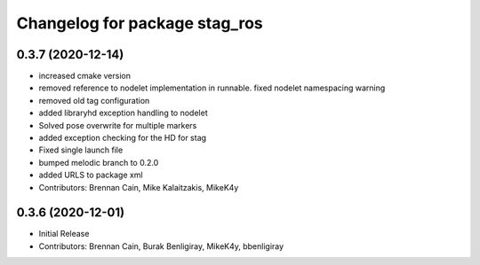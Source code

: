 ^^^^^^^^^^^^^^^^^^^^^^^^^^^^^^
Changelog for package stag_ros
^^^^^^^^^^^^^^^^^^^^^^^^^^^^^^

0.3.7 (2020-12-14)
------------------
* increased cmake version
* removed reference to nodelet implementation in runnable. fixed nodelet namespacing warning
* removed old tag configuration
* added libraryhd exception handling to nodelet
* Solved pose overwrite for multiple markers
* added exception checking for the HD for stag
* Fixed single launch file
* bumped melodic branch to 0.2.0
* added URLS to package xml
* Contributors: Brennan Cain, Mike Kalaitzakis, MikeK4y

0.3.6 (2020-12-01)
------------------
* Initial Release
* Contributors: Brennan Cain, Burak Benligiray, MikeK4y, bbenligiray
